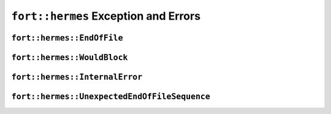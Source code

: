 .. api_Errors:

``fort::hermes`` Exception and Errors
+++++++++++++++++++++++++++++++++++++

``fort::hermes::EndOfFile``
-------------------------------

.. doxygenclass:: fort::hermes::EndOfFile
   :members:

``fort::hermes::WouldBlock``
----------------------------

.. doxygenclass:: fort::hermes::WouldBlock
   :members:


``fort::hermes::InternalError``
-------------------------------

.. doxygenclass:: fort::hermes::InternalError
   :members:

``fort::hermes::UnexpectedEndOfFileSequence``
---------------------------------------------

.. doxygenclass:: fort::hermes::UnexpectedEndOfFileSequence
   :members:
